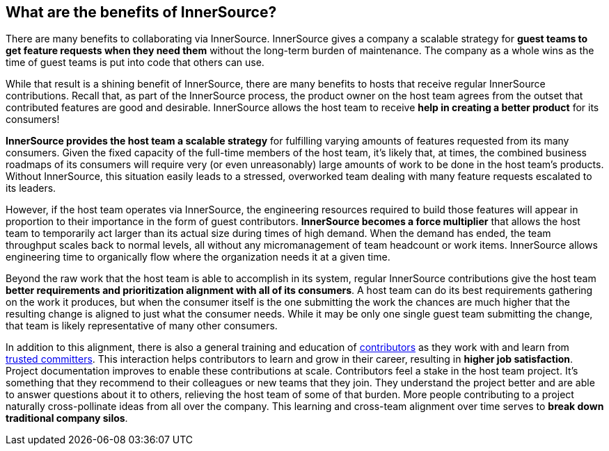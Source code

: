 == What are the benefits of InnerSource?

There are many benefits to collaborating via InnerSource.
InnerSource gives a company a scalable strategy for *guest teams to get feature requests when they need them* without the long-term burden of maintenance.
The company as a whole wins as the time of guest teams is put into code that others can use.

While that result is a shining benefit of InnerSource, there are many benefits to hosts that receive regular InnerSource contributions.
Recall that, as part of the InnerSource process, the product owner on the host team agrees from the outset that contributed features are good and desirable.
InnerSource allows the host team to receive *help in creating a better product* for its consumers!

*InnerSource provides the host team a scalable strategy* for fulfilling varying amounts of features requested from its many consumers.
Given the fixed capacity of the full-time members of the host team, it's likely that, at times, the combined business roadmaps of its consumers will require very (or even unreasonably) large amounts of work to be done in the host team's products.
Without InnerSource, this situation easily leads to a stressed, overworked team dealing with many feature requests escalated to its leaders.

However, if the host team operates via InnerSource, the engineering resources required to build those features will appear in proportion to their importance in the form of guest contributors.
*InnerSource becomes a force multiplier* that allows the host team to temporarily act larger than its actual size during times of high demand.
When the demand has ended, the team throughput scales back to normal levels, all without any micromanagement of team headcount or work items.
InnerSource allows engineering time to organically flow where the organization needs it at a given time.

Beyond the raw work that the host team is able to accomplish in its system, regular InnerSource contributions give the host team *better requirements and prioritization alignment with all of its consumers*.
A host team can do its best requirements gathering on the work it produces, but when the consumer itself is the one submitting the work the chances are much higher that the resulting change is aligned to just what the consumer needs.
While it may be only one single guest team submitting the change, that team is likely representative of many other consumers.

In addition to this alignment, there is also a general training and education of https://innersourcecommons.org/learn/learning-path/contributor/01[contributors] as they work with and learn from https://innersourcecommons.org/learn/learning-path/trusted-committer/01[trusted committers].
This interaction helps contributors to learn and grow in their career, resulting in *higher job satisfaction*.
Project documentation improves to enable these contributions at scale.
Contributors feel a stake in the host team project.
It's something that they recommend to their colleagues or new teams that they join.
They understand the project better and are able to answer questions about it to others, relieving the host team of some of that burden.
More people contributing to a project naturally cross-pollinate ideas from all over the company.
This learning and cross-team alignment over time serves to *break down traditional company silos*.
